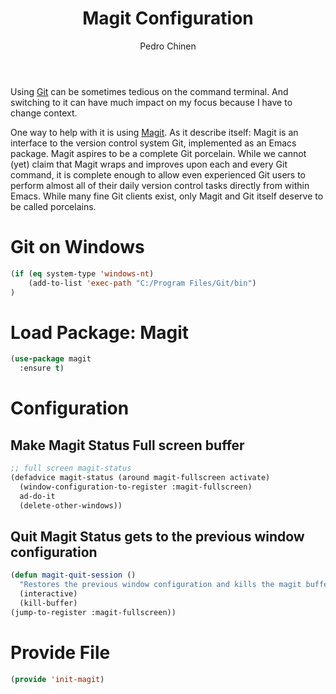 #+TITLE:        Magit Configuration
#+AUTHOR:       Pedro Chinen
#+DATE-CREATED: [2018-09-23 Sun]
#+DATE-UPDATED: [2022-01-16 dom]

Using [[https://git-scm.com/][Git]] can be sometimes tedious on the command terminal. And
switching to it can have much impact on my focus because I have to
change context.

One way to help with it is using [[https://magit.vc/][Magit]]. As it describe itself: Magit
is an interface to the version control system Git, implemented as an
Emacs package. Magit aspires to be a complete Git porcelain. While we
cannot (yet) claim that Magit wraps and improves upon each and every
Git command, it is complete enough to allow even experienced Git users
to perform almost all of their daily version control tasks directly
from within Emacs. While many fine Git clients exist, only Magit and
Git itself deserve to be called porcelains.

* Git on Windows
:PROPERTIES:
:Created:  2022-01-16
:ID:       863e1708-8587-4d0a-b49a-6a7d86d5c8f8
:END:

#+BEGIN_SRC emacs-lisp
  (if (eq system-type 'windows-nt)
      (add-to-list 'exec-path "C:/Program Files/Git/bin")
  )
#+END_SRC

* Load Package: Magit
:PROPERTIES:
:ID:       d43d28de-6016-4f12-9505-236e9dcbbbf3
:END:
#+BEGIN_SRC emacs-lisp
  (use-package magit
    :ensure t)

#+END_SRC

* Configuration
:PROPERTIES:
:ID:       36033a21-bb12-406d-9ebb-b4b85b91b2c4
:END:

** Make Magit Status Full screen buffer
:PROPERTIES:
:ID:       e55ed150-0ab5-47e3-8f14-a0ffb4d5f18a
:END:
#+BEGIN_SRC emacs-lisp
  ;; full screen magit-status
  (defadvice magit-status (around magit-fullscreen activate)
    (window-configuration-to-register :magit-fullscreen)
    ad-do-it
    (delete-other-windows))

#+END_SRC

** Quit Magit Status gets to the previous window configuration
:PROPERTIES:
:ID:       8dc85989-5c65-4a0a-a9b7-5c25da0121c3
:END:
#+BEGIN_SRC emacs-lisp
  (defun magit-quit-session ()
    "Restores the previous window configuration and kills the magit buffer"
    (interactive)
    (kill-buffer)
  (jump-to-register :magit-fullscreen))

#+END_SRC


* Provide File
:PROPERTIES:
:ID:       0a01efe1-3948-4017-b344-38ecef7b2a48
:END:
#+BEGIN_SRC emacs-lisp
  (provide 'init-magit)
#+END_SRC
